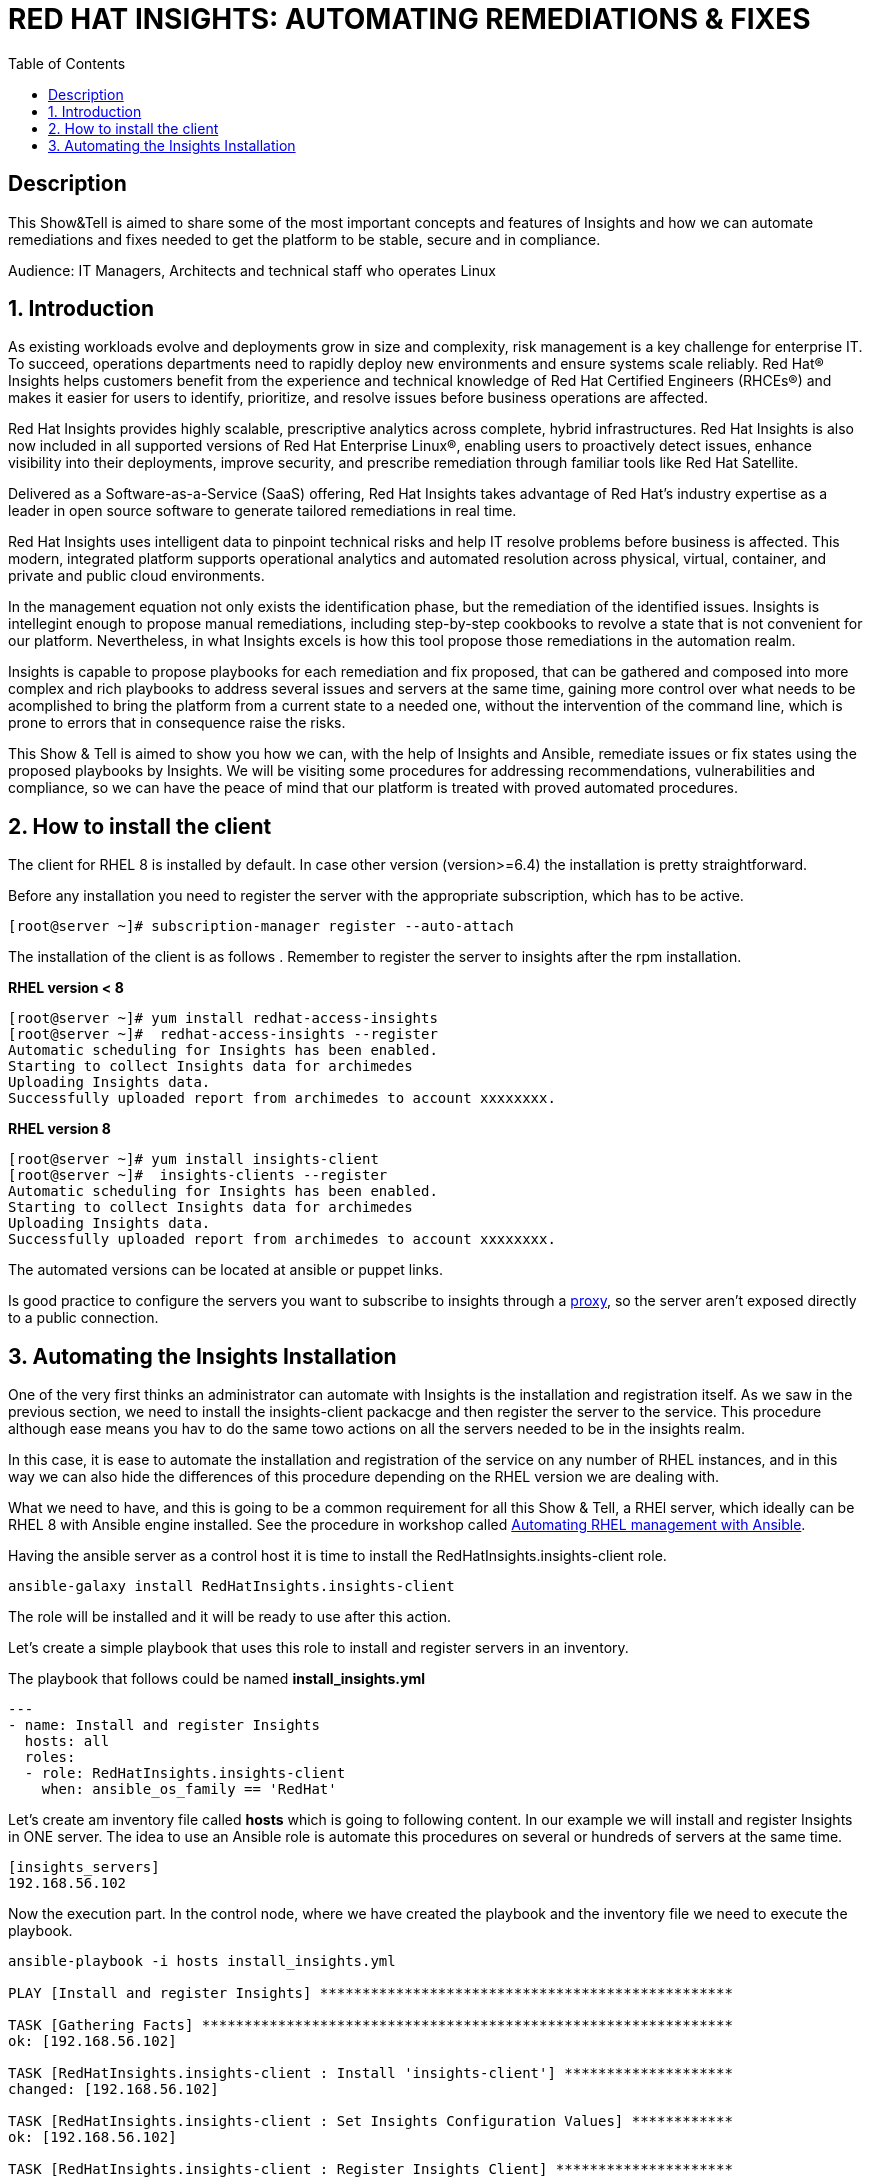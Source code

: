 :scrollbar:
:data-uri:
:toc2:
:imagesdir: images

= RED HAT INSIGHTS: AUTOMATING REMEDIATIONS & FIXES

== Description
This Show&Tell is aimed to share some of the most important concepts and features of Insights and how we can automate remediations and fixes needed to get the platform to be stable, secure and in compliance.

Audience: IT Managers, Architects and technical staff who operates Linux

:numbered:

== Introduction
As existing workloads evolve and deployments grow in size and complexity, risk management is a key challenge for enterprise IT. To succeed, operations departments need to rapidly deploy new environments and ensure systems scale reliably. Red Hat® Insights helps customers benefit from the experience and technical knowledge of Red Hat Certified Engineers (RHCEs®) and makes it easier for users to identify, prioritize, and resolve issues before business operations are affected.

Red Hat Insights provides highly scalable, prescriptive analytics across complete, hybrid infrastructures. Red Hat Insights is also now included in all supported versions of Red Hat Enterprise Linux®, enabling users to proactively detect issues, enhance visibility into their deployments, improve security, and prescribe remediation through familiar tools like Red Hat Satellite.

Delivered as a Software-as-a-Service (SaaS) offering, Red Hat Insights takes advantage of Red Hat’s industry expertise as a leader in open source software to generate tailored remediations in real time.

Red Hat Insights uses intelligent data to pinpoint technical risks and help IT resolve problems before business is affected. This modern, integrated platform supports operational analytics and automated resolution across physical, virtual, container, and private and public cloud environments.

In the management equation not only exists the identification phase, but the remediation of the identified issues. Insights is intellegint enough to propose manual remediations, including step-by-step cookbooks to revolve a state that is not convenient for our platform. Nevertheless, in what Insights excels is how this tool propose those remediations in the automation realm. 

Insights is capable to propose playbooks for each remediation and fix proposed, that can be gathered and composed into more complex and rich playbooks to address several issues and servers at the same time, gaining more control over what needs to be acomplished to bring the platform from a current state to a needed one, without the intervention of the command line, which is prone to errors that in consequence raise the risks.

This Show & Tell is aimed to show you how we can, with the help of Insights and Ansible, remediate issues or fix states using the proposed playbooks by Insights. We will be visiting some procedures for addressing recommendations, vulnerabilities and compliance, so we can have the peace of mind that our platform is treated with proved automated procedures.

== How to install the client

The client for RHEL 8 is installed by default. In case other version (version>=6.4) the installation is pretty straightforward.

Before any installation you need to register the server with the appropriate subscription, which has to be active.

[source,bash]
---------------------
[root@server ~]# subscription-manager register --auto-attach
---------------------

The installation of the client is as follows . Remember to register the server to insights after the rpm installation.

*RHEL version < 8*

[source,bash]
---------------------
[root@server ~]# yum install redhat-access-insights
[root@server ~]#  redhat-access-insights --register
Automatic scheduling for Insights has been enabled.
Starting to collect Insights data for archimedes
Uploading Insights data.
Successfully uploaded report from archimedes to account xxxxxxxx.
---------------------

*RHEL version 8*

[source,bash]
---------------------
[root@server ~]# yum install insights-client
[root@server ~]#  insights-clients --register
Automatic scheduling for Insights has been enabled.
Starting to collect Insights data for archimedes
Uploading Insights data.
Successfully uploaded report from archimedes to account xxxxxxxx.
---------------------

The automated versions can be located at ansible or puppet links.

Is good practice to configure the servers you want to subscribe to insights through a https://access.redhat.com/solutions/1606693[proxy], so the server aren't exposed directly to a public connection. 

== Automating the Insights Installation

One of the very first thinks an administrator can automate with Insights is the installation and registration itself. As we saw in the previous section, we need to install the insights-client packacge and then register the server to the service. This procedure although ease means you hav to do the same towo actions on all the servers needed to be in the insights realm.

In this case, it is ease to automate the installation and registration of the service on any number of RHEL instances, and in this way we can also hide the differences of this procedure depending on the RHEL version we are dealing with.

What we need to have, and this is going to be a common requirement for all this Show & Tell, a RHEl server, which ideally can be RHEL 8 with Ansible engine installed. See the procedure in workshop called https://github.com/ltoRhelDemos/Workshops/tree/master/RHEL%20Automation%20with%20Ansible[Automating RHEL management with Ansible].

Having the ansible server as a control host it is time to install the RedHatInsights.insights-client role. 

[source,bash]
-----------------
ansible-galaxy install RedHatInsights.insights-client
-----------------

The role will be installed and it will be ready to use after this action.

Let's create a simple playbook that uses this role to install and register servers in an inventory. 

The playbook that follows could be named *install_insights.yml*

[source,bash]
-----------------
---
- name: Install and register Insights
  hosts: all
  roles:
  - role: RedHatInsights.insights-client
    when: ansible_os_family == 'RedHat'
-----------------

Let's create am inventory file called *hosts* which is going to following content. In our example we will install and register Insights in ONE server. The idea to use an Ansible role is automate this procedures on several or hundreds of servers at the same time.

[source,bash]
------------------------
[insights_servers]
192.168.56.102
------------------------

Now the execution part. In the control node, where we have created the playbook and the inventory file we need to execute the playbook.

[source,bash]
------------------------
ansible-playbook -i hosts install_insights.yml

PLAY [Install and register Insights] *************************************************

TASK [Gathering Facts] ***************************************************************
ok: [192.168.56.102]

TASK [RedHatInsights.insights-client : Install 'insights-client'] ********************
changed: [192.168.56.102]

TASK [RedHatInsights.insights-client : Set Insights Configuration Values] ************
ok: [192.168.56.102]

TASK [RedHatInsights.insights-client : Register Insights Client] *********************
changed: [192.168.56.102]

TASK [RedHatInsights.insights-client : Change permissions of Insights Config directory so that Insights System ID can be read] ***
ok: [192.168.56.102]

TASK [RedHatInsights.insights-client : Change permissions of machine_id file so that Insights System ID can be read] ***
ok: [192.168.56.102]

TASK [RedHatInsights.insights-client : Create directory for ansible custom facts] ****
changed: [192.168.56.102]

TASK [RedHatInsights.insights-client : Install custom insights fact] *****************
changed: [192.168.56.102]

PLAY RECAP ***************************************************************************
192.168.56.102             : ok=8    changed=4    unreachable=0    failed=0    skipped=0    rescued=0    ignored=0

------------------------

This is all we need to do for installing and registering Insights in a bunch of servers. It is very simple right?. 

As we are going to see, the remediation and fixes that Insights recommends are going to be easey too!... and that's the idea, having a tool that smash our issues in a way that the human intervention is minimal.

